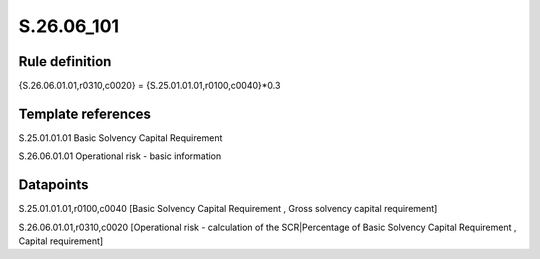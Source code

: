===========
S.26.06_101
===========

Rule definition
---------------

{S.26.06.01.01,r0310,c0020} = {S.25.01.01.01,r0100,c0040}*0.3


Template references
-------------------

S.25.01.01.01 Basic Solvency Capital Requirement

S.26.06.01.01 Operational risk - basic information


Datapoints
----------

S.25.01.01.01,r0100,c0040 [Basic Solvency Capital Requirement , Gross solvency capital requirement]

S.26.06.01.01,r0310,c0020 [Operational risk - calculation of the SCR|Percentage of Basic Solvency Capital Requirement , Capital requirement]



